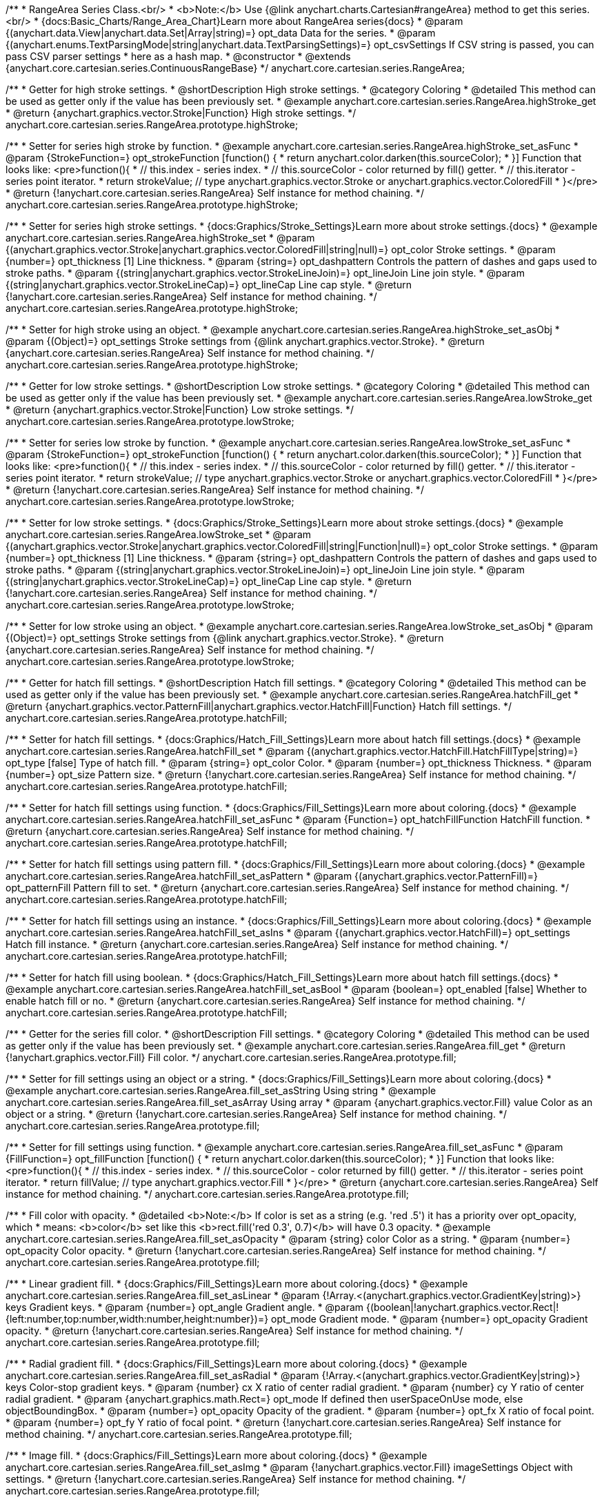 /**
 * RangeArea Series Class.<br/>
 * <b>Note:</b> Use {@link anychart.charts.Cartesian#rangeArea} method to get this series.<br/>
 * {docs:Basic_Charts/Range_Area_Chart}Learn more about RangeArea series{docs}
 * @param {(anychart.data.View|anychart.data.Set|Array|string)=} opt_data Data for the series.
 * @param {(anychart.enums.TextParsingMode|string|anychart.data.TextParsingSettings)=} opt_csvSettings If CSV string is passed, you can pass CSV parser settings
 *    here as a hash map.
 * @constructor
 * @extends {anychart.core.cartesian.series.ContinuousRangeBase}
 */
anychart.core.cartesian.series.RangeArea;

//----------------------------------------------------------------------------------------------------------------------
//
//  anychart.core.cartesian.series.RangeArea.prototype.highStroke
//
//----------------------------------------------------------------------------------------------------------------------

/**
 * Getter for high stroke settings.
 * @shortDescription High stroke settings.
 * @category Coloring
 * @detailed This method can be used as getter only if the value has been previously set.
 * @example anychart.core.cartesian.series.RangeArea.highStroke_get
 * @return {anychart.graphics.vector.Stroke|Function} High stroke settings.
 */
anychart.core.cartesian.series.RangeArea.prototype.highStroke;

/**
 * Setter for series high stroke by function.
 * @example anychart.core.cartesian.series.RangeArea.highStroke_set_asFunc
 * @param {StrokeFunction=} opt_strokeFunction [function() {
 *  return anychart.color.darken(this.sourceColor);
 * }] Function that looks like: <pre>function(){
 *    // this.index - series index.
 *    // this.sourceColor - color returned by fill() getter.
 *    // this.iterator - series point iterator.
 *    return strokeValue; // type anychart.graphics.vector.Stroke or anychart.graphics.vector.ColoredFill
 * }</pre>
 * @return {!anychart.core.cartesian.series.RangeArea} Self instance for method chaining.
 */
anychart.core.cartesian.series.RangeArea.prototype.highStroke;

/**
 * Setter for series high stroke settings.
 * {docs:Graphics/Stroke_Settings}Learn more about stroke settings.{docs}
 * @example anychart.core.cartesian.series.RangeArea.highStroke_set
 * @param {(anychart.graphics.vector.Stroke|anychart.graphics.vector.ColoredFill|string|null)=} opt_color Stroke settings.
 * @param {number=} opt_thickness [1] Line thickness.
 * @param {string=} opt_dashpattern Controls the pattern of dashes and gaps used to stroke paths.
 * @param {(string|anychart.graphics.vector.StrokeLineJoin)=} opt_lineJoin Line join style.
 * @param {(string|anychart.graphics.vector.StrokeLineCap)=} opt_lineCap Line cap style.
 * @return {!anychart.core.cartesian.series.RangeArea} Self instance for method chaining.
 */
anychart.core.cartesian.series.RangeArea.prototype.highStroke;

/**
 * Setter for high stroke using an object.
 * @example anychart.core.cartesian.series.RangeArea.highStroke_set_asObj
 * @param {(Object)=} opt_settings Stroke settings from {@link anychart.graphics.vector.Stroke}.
 * @return {anychart.core.cartesian.series.RangeArea} Self instance for method chaining.
 */
anychart.core.cartesian.series.RangeArea.prototype.highStroke;


//----------------------------------------------------------------------------------------------------------------------
//
//  anychart.core.cartesian.series.RangeArea.prototype.lowStroke
//
//----------------------------------------------------------------------------------------------------------------------

/**
 * Getter for low stroke settings.
 * @shortDescription Low stroke settings.
 * @category Coloring
 * @detailed This method can be used as getter only if the value has been previously set.
 * @example anychart.core.cartesian.series.RangeArea.lowStroke_get
 * @return {anychart.graphics.vector.Stroke|Function} Low stroke settings.
 */
anychart.core.cartesian.series.RangeArea.prototype.lowStroke;

/**
 * Setter for series low stroke by function.
 * @example anychart.core.cartesian.series.RangeArea.lowStroke_set_asFunc
 * @param {StrokeFunction=} opt_strokeFunction [function() {
 *  return anychart.color.darken(this.sourceColor);
 * }] Function that looks like: <pre>function(){
 *    // this.index - series index.
 *    // this.sourceColor - color returned by fill() getter.
 *    // this.iterator - series point iterator.
 *    return strokeValue; // type anychart.graphics.vector.Stroke or anychart.graphics.vector.ColoredFill
 * }</pre>
 * @return {!anychart.core.cartesian.series.RangeArea} Self instance for method chaining.
 */
anychart.core.cartesian.series.RangeArea.prototype.lowStroke;

/**
 * Setter for low stroke settings.
 * {docs:Graphics/Stroke_Settings}Learn more about stroke settings.{docs}
 * @example anychart.core.cartesian.series.RangeArea.lowStroke_set
 * @param {(anychart.graphics.vector.Stroke|anychart.graphics.vector.ColoredFill|string|Function|null)=} opt_color Stroke settings.
 * @param {number=} opt_thickness [1] Line thickness.
 * @param {string=} opt_dashpattern Controls the pattern of dashes and gaps used to stroke paths.
 * @param {(string|anychart.graphics.vector.StrokeLineJoin)=} opt_lineJoin Line join style.
 * @param {(string|anychart.graphics.vector.StrokeLineCap)=} opt_lineCap Line cap style.
 * @return {!anychart.core.cartesian.series.RangeArea} Self instance for method chaining.
 */
anychart.core.cartesian.series.RangeArea.prototype.lowStroke;

/**
 * Setter for low stroke using an object.
 * @example anychart.core.cartesian.series.RangeArea.lowStroke_set_asObj
 * @param {(Object)=} opt_settings Stroke settings from {@link anychart.graphics.vector.Stroke}.
 * @return {anychart.core.cartesian.series.RangeArea} Self instance for method chaining.
 */
anychart.core.cartesian.series.RangeArea.prototype.lowStroke;


//----------------------------------------------------------------------------------------------------------------------
//
//  anychart.core.cartesian.series.RangeArea.prototype.hatchFill
//
//----------------------------------------------------------------------------------------------------------------------

/**
 * Getter for hatch fill settings.
 * @shortDescription Hatch fill settings.
 * @category Coloring
 * @detailed This method can be used as getter only if the value has been previously set.
 * @example anychart.core.cartesian.series.RangeArea.hatchFill_get
 * @return {anychart.graphics.vector.PatternFill|anychart.graphics.vector.HatchFill|Function} Hatch fill settings.
 */
anychart.core.cartesian.series.RangeArea.prototype.hatchFill;

/**
 * Setter for hatch fill settings.
 * {docs:Graphics/Hatch_Fill_Settings}Learn more about hatch fill settings.{docs}
 * @example anychart.core.cartesian.series.RangeArea.hatchFill_set
 * @param {(anychart.graphics.vector.HatchFill.HatchFillType|string)=} opt_type [false] Type of hatch fill.
 * @param {string=} opt_color Color.
 * @param {number=} opt_thickness Thickness.
 * @param {number=} opt_size Pattern size.
 * @return {!anychart.core.cartesian.series.RangeArea} Self instance for method chaining.
 */
anychart.core.cartesian.series.RangeArea.prototype.hatchFill;

/**
 * Setter for hatch fill settings using function.
 * {docs:Graphics/Fill_Settings}Learn more about coloring.{docs}
 * @example anychart.core.cartesian.series.RangeArea.hatchFill_set_asFunc
 * @param {Function=} opt_hatchFillFunction HatchFill function.
 * @return {anychart.core.cartesian.series.RangeArea} Self instance for method chaining.
 */
anychart.core.cartesian.series.RangeArea.prototype.hatchFill;

/**
 * Setter for hatch fill settings using pattern fill.
 * {docs:Graphics/Fill_Settings}Learn more about coloring.{docs}
 * @example anychart.core.cartesian.series.RangeArea.hatchFill_set_asPattern
 * @param {(anychart.graphics.vector.PatternFill)=} opt_patternFill Pattern fill to set.
 * @return {anychart.core.cartesian.series.RangeArea} Self instance for method chaining.
 */
anychart.core.cartesian.series.RangeArea.prototype.hatchFill;

/**
 * Setter for hatch fill settings using an instance.
 * {docs:Graphics/Fill_Settings}Learn more about coloring.{docs}
 * @example anychart.core.cartesian.series.RangeArea.hatchFill_set_asIns
 * @param {(anychart.graphics.vector.HatchFill)=} opt_settings Hatch fill instance.
 * @return {anychart.core.cartesian.series.RangeArea} Self instance for method chaining.
 */
anychart.core.cartesian.series.RangeArea.prototype.hatchFill;

/**
 * Setter for hatch fill using boolean.
 * {docs:Graphics/Hatch_Fill_Settings}Learn more about hatch fill settings.{docs}
 * @example anychart.core.cartesian.series.RangeArea.hatchFill_set_asBool
 * @param {boolean=} opt_enabled [false] Whether to enable hatch fill or no.
 * @return {anychart.core.cartesian.series.RangeArea} Self instance for method chaining.
 */
anychart.core.cartesian.series.RangeArea.prototype.hatchFill;


//----------------------------------------------------------------------------------------------------------------------
//
//  anychart.core.cartesian.series.RangeArea.prototype.fill
//
//----------------------------------------------------------------------------------------------------------------------

/**
 * Getter for the series fill color.
 * @shortDescription Fill settings.
 * @category Coloring
 * @detailed This method can be used as getter only if the value has been previously set.
 * @example anychart.core.cartesian.series.RangeArea.fill_get
 * @return {!anychart.graphics.vector.Fill} Fill color.
 */
anychart.core.cartesian.series.RangeArea.prototype.fill;

/**
 * Setter for fill settings using an object or a string.
 * {docs:Graphics/Fill_Settings}Learn more about coloring.{docs}
 * @example anychart.core.cartesian.series.RangeArea.fill_set_asString Using string
 * @example anychart.core.cartesian.series.RangeArea.fill_set_asArray Using array
 * @param {anychart.graphics.vector.Fill} value Color as an object or a string.
 * @return {!anychart.core.cartesian.series.RangeArea} Self instance for method chaining.
 */
anychart.core.cartesian.series.RangeArea.prototype.fill;

/**
 * Setter for fill settings using function.
 * @example anychart.core.cartesian.series.RangeArea.fill_set_asFunc
 * @param {FillFunction=} opt_fillFunction [function() {
 *  return anychart.color.darken(this.sourceColor);
 * }] Function that looks like: <pre>function(){
 *    // this.index - series index.
 *    // this.sourceColor - color returned by fill() getter.
 *    // this.iterator - series point iterator.
 *    return fillValue; // type anychart.graphics.vector.Fill
 * }</pre>
 * @return {anychart.core.cartesian.series.RangeArea} Self instance for method chaining.
 */
anychart.core.cartesian.series.RangeArea.prototype.fill;

/**
 * Fill color with opacity.
 * @detailed <b>Note:</b> If color is set as a string (e.g. 'red .5') it has a priority over opt_opacity, which
 * means: <b>color</b> set like this <b>rect.fill('red 0.3', 0.7)</b> will have 0.3 opacity.
 * @example anychart.core.cartesian.series.RangeArea.fill_set_asOpacity
 * @param {string} color Color as a string.
 * @param {number=} opt_opacity Color opacity.
 * @return {!anychart.core.cartesian.series.RangeArea} Self instance for method chaining.
 */
anychart.core.cartesian.series.RangeArea.prototype.fill;

/**
 * Linear gradient fill.
 * {docs:Graphics/Fill_Settings}Learn more about coloring.{docs}
 * @example anychart.core.cartesian.series.RangeArea.fill_set_asLinear
 * @param {!Array.<(anychart.graphics.vector.GradientKey|string)>} keys Gradient keys.
 * @param {number=} opt_angle Gradient angle.
 * @param {(boolean|!anychart.graphics.vector.Rect|!{left:number,top:number,width:number,height:number})=} opt_mode Gradient mode.
 * @param {number=} opt_opacity Gradient opacity.
 * @return {!anychart.core.cartesian.series.RangeArea} Self instance for method chaining.
 */
anychart.core.cartesian.series.RangeArea.prototype.fill;

/**
 * Radial gradient fill.
 * {docs:Graphics/Fill_Settings}Learn more about coloring.{docs}
 * @example anychart.core.cartesian.series.RangeArea.fill_set_asRadial
 * @param {!Array.<(anychart.graphics.vector.GradientKey|string)>} keys Color-stop gradient keys.
 * @param {number} cx X ratio of center radial gradient.
 * @param {number} cy Y ratio of center radial gradient.
 * @param {anychart.graphics.math.Rect=} opt_mode If defined then userSpaceOnUse mode, else objectBoundingBox.
 * @param {number=} opt_opacity Opacity of the gradient.
 * @param {number=} opt_fx X ratio of focal point.
 * @param {number=} opt_fy Y ratio of focal point.
 * @return {!anychart.core.cartesian.series.RangeArea} Self instance for method chaining.
 */
anychart.core.cartesian.series.RangeArea.prototype.fill;

/**
 * Image fill.
 * {docs:Graphics/Fill_Settings}Learn more about coloring.{docs}
 * @example anychart.core.cartesian.series.RangeArea.fill_set_asImg
 * @param {!anychart.graphics.vector.Fill} imageSettings Object with settings.
 * @return {!anychart.core.cartesian.series.RangeArea} Self instance for method chaining.
 */
anychart.core.cartesian.series.RangeArea.prototype.fill;

/** @inheritDoc */
anychart.core.cartesian.series.RangeArea.prototype.normal;

/** @inheritDoc */
anychart.core.cartesian.series.RangeArea.prototype.hovered;

/** @inheritDoc */
anychart.core.cartesian.series.RangeArea.prototype.selected;

/** @inheritDoc */
anychart.core.cartesian.series.RangeArea.prototype.connectMissingPoints;

/** @inheritDoc */
anychart.core.cartesian.series.RangeArea.prototype.markers;

/** @inheritDoc */
anychart.core.cartesian.series.RangeArea.prototype.hoverMarkers;

/** @inheritDoc */
anychart.core.cartesian.series.RangeArea.prototype.selectMarkers;

/** @inheritDoc */
anychart.core.cartesian.series.RangeArea.prototype.xPointPosition;

/** @inheritDoc */
anychart.core.cartesian.series.RangeArea.prototype.clip;

/** @inheritDoc */
anychart.core.cartesian.series.RangeArea.prototype.xScale;

/** @inheritDoc */
anychart.core.cartesian.series.RangeArea.prototype.yScale;

/** @ignoreDoc */
anychart.core.cartesian.series.RangeArea.prototype.error;

/** @inheritDoc */
anychart.core.cartesian.series.RangeArea.prototype.data;

/** @inheritDoc */
anychart.core.cartesian.series.RangeArea.prototype.meta;

/** @inheritDoc */
anychart.core.cartesian.series.RangeArea.prototype.name;

/** @inheritDoc */
anychart.core.cartesian.series.RangeArea.prototype.tooltip;

/** @inheritDoc */
anychart.core.cartesian.series.RangeArea.prototype.legendItem;

/** @inheritDoc */
anychart.core.cartesian.series.RangeArea.prototype.color;

/** @inheritDoc */
anychart.core.cartesian.series.RangeArea.prototype.labels;

/** @inheritDoc */
anychart.core.cartesian.series.RangeArea.prototype.hoverLabels;

/** @inheritDoc */
anychart.core.cartesian.series.RangeArea.prototype.selectLabels;

/** @inheritDoc */
anychart.core.cartesian.series.RangeArea.prototype.hover;

/** @inheritDoc */
anychart.core.cartesian.series.RangeArea.prototype.unhover;

/** @inheritDoc */
anychart.core.cartesian.series.RangeArea.prototype.select;

/** @inheritDoc */
anychart.core.cartesian.series.RangeArea.prototype.unselect;

/** @inheritDoc */
anychart.core.cartesian.series.RangeArea.prototype.selectionMode;

/** @inheritDoc */
anychart.core.cartesian.series.RangeArea.prototype.allowPointsSelect;

/** @inheritDoc */
anychart.core.cartesian.series.RangeArea.prototype.bounds;

/** @inheritDoc */
anychart.core.cartesian.series.RangeArea.prototype.left;

/** @inheritDoc */
anychart.core.cartesian.series.RangeArea.prototype.right;

/** @inheritDoc */
anychart.core.cartesian.series.RangeArea.prototype.top;

/** @inheritDoc */
anychart.core.cartesian.series.RangeArea.prototype.bottom;

/** @inheritDoc */
anychart.core.cartesian.series.RangeArea.prototype.width;

/** @inheritDoc */
anychart.core.cartesian.series.RangeArea.prototype.height;

/** @inheritDoc */
anychart.core.cartesian.series.RangeArea.prototype.minWidth;

/** @inheritDoc */
anychart.core.cartesian.series.RangeArea.prototype.minHeight;

/** @inheritDoc */
anychart.core.cartesian.series.RangeArea.prototype.maxWidth;

/** @inheritDoc */
anychart.core.cartesian.series.RangeArea.prototype.maxHeight;

/** @inheritDoc */
anychart.core.cartesian.series.RangeArea.prototype.getPixelBounds;

/** @inheritDoc */
anychart.core.cartesian.series.RangeArea.prototype.zIndex;

/** @inheritDoc */
anychart.core.cartesian.series.RangeArea.prototype.enabled;

/** @inheritDoc */
anychart.core.cartesian.series.RangeArea.prototype.print;

/** @inheritDoc */
anychart.core.cartesian.series.RangeArea.prototype.listen;

/** @inheritDoc */
anychart.core.cartesian.series.RangeArea.prototype.listenOnce;

/** @inheritDoc */
anychart.core.cartesian.series.RangeArea.prototype.unlisten;

/** @inheritDoc */
anychart.core.cartesian.series.RangeArea.prototype.unlistenByKey;

/** @inheritDoc */
anychart.core.cartesian.series.RangeArea.prototype.removeAllListeners;

/** @inheritDoc */
anychart.core.cartesian.series.RangeArea.prototype.id;

/** @inheritDoc */
anychart.core.cartesian.series.RangeArea.prototype.transformX;

/** @inheritDoc */
anychart.core.cartesian.series.RangeArea.prototype.transformY;

/** @inheritDoc */
anychart.core.cartesian.series.RangeArea.prototype.getPixelPointWidth;

/** @inheritDoc */
anychart.core.cartesian.series.RangeArea.prototype.getPoint;

/** @inheritDoc */
anychart.core.cartesian.series.RangeArea.prototype.excludePoint;

/** @inheritDoc */
anychart.core.cartesian.series.RangeArea.prototype.includePoint;

/** @inheritDoc */
anychart.core.cartesian.series.RangeArea.prototype.keepOnlyPoints;

/** @inheritDoc */
anychart.core.cartesian.series.RangeArea.prototype.includeAllPoints;

/** @inheritDoc */
anychart.core.cartesian.series.RangeArea.prototype.getExcludedPoints;

/** @inheritDoc */
anychart.core.cartesian.series.RangeArea.prototype.seriesType;

/** @inheritDoc */
anychart.core.cartesian.series.RangeArea.prototype.isVertical;

/** @inheritDoc */
anychart.core.cartesian.series.RangeArea.prototype.rendering;

/** @inheritDoc */
anychart.core.cartesian.series.RangeArea.prototype.maxLabels;

/** @inheritDoc */
anychart.core.cartesian.series.RangeArea.prototype.minLabels;

/** @inheritDoc */
anychart.core.cartesian.series.RangeArea.prototype.colorScale;

/** @inheritDoc */
anychart.core.cartesian.series.RangeArea.prototype.getStat;